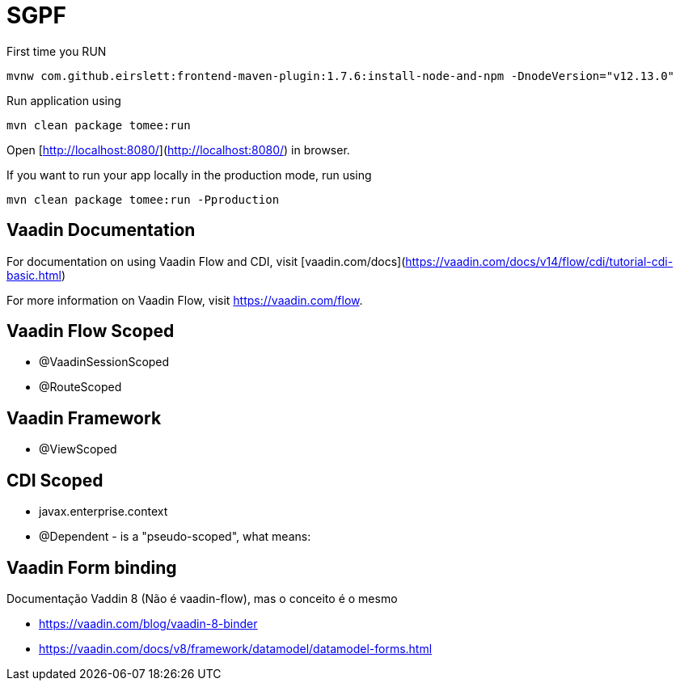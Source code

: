 = SGPF

.First time you RUN
[source, bash]
----
mvnw com.github.eirslett:frontend-maven-plugin:1.7.6:install-node-and-npm -DnodeVersion="v12.13.0"
----

.Run application using
[source, bash]
----
mvn clean package tomee:run
----

Open [http://localhost:8080/](http://localhost:8080/) in browser.

.If you want to run your app locally in the production mode, run using
[source, bash]
----
mvn clean package tomee:run -Pproduction
----

== Vaadin Documentation 

For documentation on using Vaadin Flow and CDI, visit [vaadin.com/docs](https://vaadin.com/docs/v14/flow/cdi/tutorial-cdi-basic.html)

For more information on Vaadin Flow, visit https://vaadin.com/flow.


== Vaadin Flow Scoped

* @VaadinSessionScoped 
* @RouteScoped

== Vaadin Framework

* @ViewScoped



== CDI Scoped

* javax.enterprise.context
* @Dependent - is a "pseudo-scoped", what means: 


== Vaadin Form binding 


Documentação Vaddin 8 (Não é vaadin-flow), mas o conceito é o mesmo

* https://vaadin.com/blog/vaadin-8-binder
* https://vaadin.com/docs/v8/framework/datamodel/datamodel-forms.html